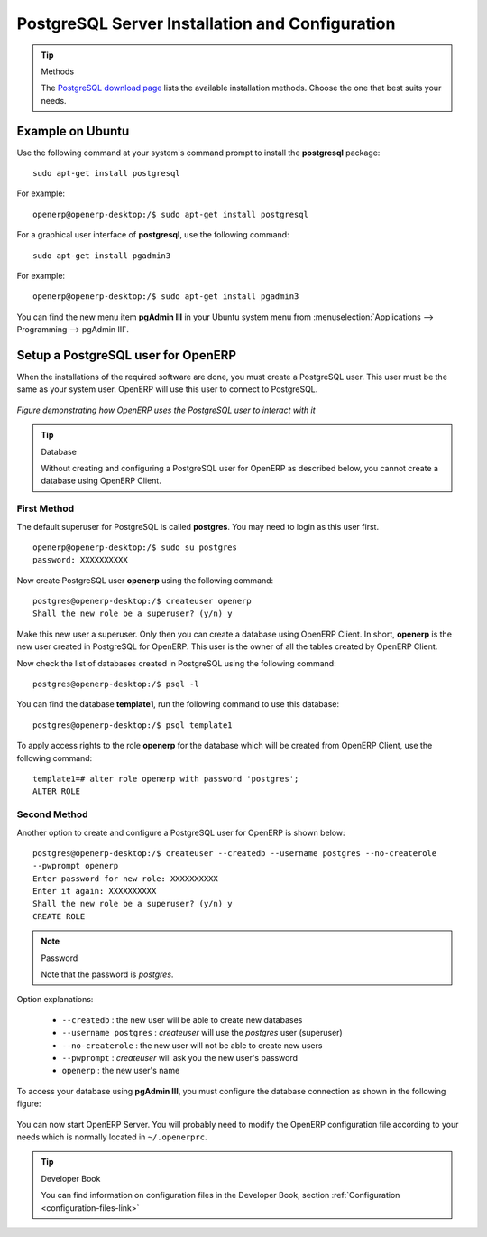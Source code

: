 .. index::
   single: Installation; PostgreSQL
   single: PostgreSQL; Installation
..

.. _installation-postgresql-server:

PostgreSQL Server Installation and Configuration
================================================

.. tip:: Methods

        The `PostgreSQL download page <http://www.postgresql.org/download/linux>`__ lists the available installation methods. Choose the one that best suits your needs.

Example on Ubuntu
-----------------

Use the following command at your system's command prompt to install the **postgresql** package: ::

  sudo apt-get install postgresql

For example: ::

  openerp@openerp-desktop:/$ sudo apt-get install postgresql

For a graphical user interface of **postgresql**, use the following command: ::

  sudo apt-get install pgadmin3

For example: ::

  openerp@openerp-desktop:/$ sudo apt-get install pgadmin3

You can find the new menu item **pgAdmin III** in your Ubuntu system menu from
:menuselection:`Applications --> Programming --> pgAdmin III`.


.. index::
   single: PostgreSQL; setup a user
   single: PostgreSQL; setup a database
..

Setup a PostgreSQL user for OpenERP
-----------------------------------

When the installations of the required software are done, you must create a
PostgreSQL user. This user must be the same as your system user. OpenERP will use this user to
connect to PostgreSQL.

.. figure:: ../../img/openerp_postgresql.png
   :scale: 75
   :align: center

   *Figure demonstrating how OpenERP uses the PostgreSQL user to interact with it*

.. tip:: Database

        Without creating and configuring a PostgreSQL user for OpenERP as described below, you cannot create a database using OpenERP Client.

First Method
++++++++++++

The default superuser for PostgreSQL is called **postgres**. You may need to login as this
user first. ::

    openerp@openerp-desktop:/$ sudo su postgres
    password: XXXXXXXXXX

Now create PostgreSQL user **openerp** using the following command: ::

	postgres@openerp-desktop:/$ createuser openerp
	Shall the new role be a superuser? (y/n) y

Make this new user a superuser. Only then you can create a database using OpenERP Client.
In short, **openerp** is the new user created in PostgreSQL for OpenERP. This user is the owner
of all the tables created by OpenERP Client.

Now check the list of databases created in PostgreSQL using the following command: ::

	postgres@openerp-desktop:/$ psql -l

You can find the database **template1**, run the following command to use this database: ::

	postgres@openerp-desktop:/$ psql template1

To apply access rights to the role **openerp** for the database which will be created from OpenERP Client,
use the following command: ::

	template1=# alter role openerp with password 'postgres';
	ALTER ROLE

Second Method
+++++++++++++

Another option to create and configure a PostgreSQL user for OpenERP is shown below: ::

    postgres@openerp-desktop:/$ createuser --createdb --username postgres --no-createrole
    --pwprompt openerp
    Enter password for new role: XXXXXXXXXX
    Enter it again: XXXXXXXXXX
    Shall the new role be a superuser? (y/n) y
    CREATE ROLE

.. note:: Password

        Note that the password is *postgres*.

Option explanations:

  * ``--createdb`` : the new user will be able to create new databases
  * ``--username postgres`` : *createuser* will use the *postgres* user (superuser)
  * ``--no-createrole`` : the new user will not be able to create new users
  * ``--pwprompt`` : *createuser* will ask you the new user's password
  * ``openerp`` : the new user's name


To access your database using **pgAdmin III**, you must configure the database connection as shown in the following figure:

.. figure:: ../../img/new_server_registration.png
   :scale: 50
   :align: center

You can now start OpenERP Server. You will probably need to modify the
OpenERP configuration file according to your needs which is normally
located in ``~/.openerprc``.

.. tip:: Developer Book

        You can find information on configuration files in the Developer Book, section :ref:`Configuration <configuration-files-link>`


